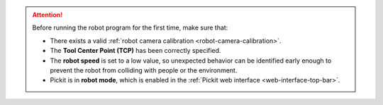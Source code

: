 .. attention::
   Before running the robot program for the first time, make sure that:

   - There exists a valid :ref:`robot camera calibration <robot-camera-calibration>`.
   - The **Tool Center Point (TCP)** has been correctly specified.
   - The **robot speed** is set to a low value, so unexpected behavior can be identified early enough to prevent the robot from colliding with people or the environment.
   - Pickit is in **robot mode**, which is enabled in the :ref:`Pickit web interface <web-interface-top-bar>`.